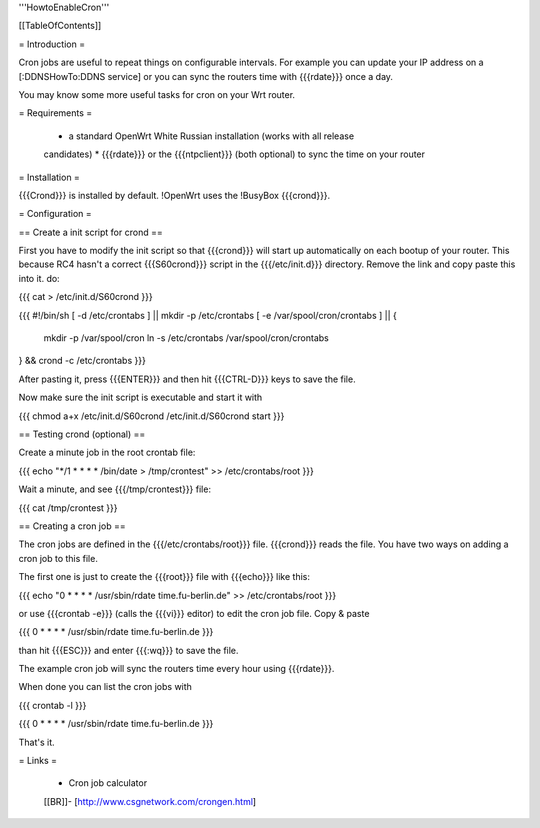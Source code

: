 '''HowtoEnableCron'''


[[TableOfContents]]


= Introduction =

Cron jobs are useful to repeat things on configurable intervals. For example
you can update your IP address on a [:DDNSHowTo:DDNS service] or you can sync
the routers time with {{{rdate}}} once a day.

You may know some more useful tasks for cron on your Wrt router.


= Requirements =

 * a standard OpenWrt White Russian installation (works with all release
 candidates)
 * {{{rdate}}} or the {{{ntpclient}}} (both optional) to sync the time on your
 router


= Installation =

{{{Crond}}} is installed by default. !OpenWrt uses the !BusyBox {{{crond}}}.


= Configuration =

== Create a init script for crond ==

First you have to modify the init script so that {{{crond}}} will start up
automatically on each bootup of your router. This because RC4 hasn't a correct
{{{S60crond}}} script in the {{{/etc/init.d}}} directory.
Remove the link and copy paste this into it.
do:

{{{
cat > /etc/init.d/S60crond
}}}

{{{
#!/bin/sh
[ -d /etc/crontabs ] || mkdir -p /etc/crontabs
[ -e /var/spool/cron/crontabs ] || {
        mkdir -p /var/spool/cron
        ln -s /etc/crontabs /var/spool/cron/crontabs
} && crond -c /etc/crontabs
}}}

After pasting it, press {{{ENTER}}} and then hit {{{CTRL-D}}} keys to save the
file.

Now make sure the init script is executable and start it with

{{{
chmod a+x /etc/init.d/S60crond
/etc/init.d/S60crond start
}}}


== Testing crond (optional) ==

Create a minute job in the root crontab file:

{{{
echo "*/1 * * * * /bin/date > /tmp/crontest" >> /etc/crontabs/root
}}}

Wait a minute, and see {{{/tmp/crontest}}} file:

{{{
cat /tmp/crontest
}}}


== Creating a cron job ==

The cron jobs are defined in the {{{/etc/crontabs/root}}} file.
{{{crond}}} reads the file. You have two ways on adding a cron job to this file.

The first one is just to create the {{{root}}} file with {{{echo}}} like this:

{{{
echo "0 * * * * /usr/sbin/rdate time.fu-berlin.de" >> /etc/crontabs/root
}}}

or use {{{crontab -e}}} (calls the {{{vi}}} editor) to edit the cron job file.
Copy & paste

{{{
0 * * * * /usr/sbin/rdate time.fu-berlin.de
}}}

than hit {{{ESC}}} and enter {{{:wq}}} to save the file.

The example cron job will sync the routers time every hour using {{{rdate}}}.

When done you can list the cron jobs with

{{{
crontab -l
}}}

{{{
0 * * * * /usr/sbin/rdate time.fu-berlin.de
}}}

That's it.


= Links =

 * Cron job calculator
 [[BR]]- [http://www.csgnetwork.com/crongen.html]
